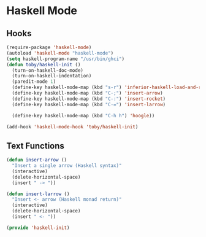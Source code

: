 * Haskell Mode

** Hooks
   #+BEGIN_SRC emacs-lisp
     (require-package 'haskell-mode)
     (autoload 'haskell-mode "haskell-mode")
     (setq haskell-program-name "/usr/bin/ghci")
     (defun toby/haskell-init ()
       (turn-on-haskell-doc-mode)
       (turn-on-haskell-indentation)
       (paredit-mode 1)
       (define-key haskell-mode-map (kbd "s-r") 'inferior-haskell-load-and-run)
       (define-key haskell-mode-map (kbd "C-;") 'insert-arrow)
       (define-key haskell-mode-map (kbd "C-:") 'insert-rocket)
       (define-key haskell-mode-map (kbd "C-=") 'insert-larrow)

       (define-key haskell-mode-map (kbd "C-h h") 'hoogle))

     (add-hook 'haskell-mode-hook 'toby/haskell-init)
   #+END_SRC

** Text Functions

   #+BEGIN_SRC emacs-lisp
     (defun insert-arrow ()
       "Insert a single arrow (Haskell syntax)"
       (interactive)
       (delete-horizontal-space)
       (insert " -> "))

     (defun insert-larrow ()
       "Insert <- arrow (Haskell monad return)"
       (interactive)
       (delete-horizontal-space)
       (insert " <- "))
   #+END_SRC

#+BEGIN_SRC emacs-lisp
(provide 'haskell-init)
#+END_SRC
